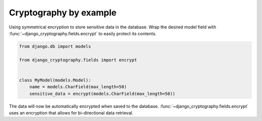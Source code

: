 Cryptography by example
=======================

Using symmetrical encryption to store sensitive data in the database.
Wrap the desired model field with
:func:`~django_cryptography.fields.encrypt` to easily protect its
contents.

.. code-block:: python

   from django.db import models

   from django_cryptography.fields import encrypt


   class MyModel(models.Model):
       name = models.CharField(max_length=50)
       sensitive_data = encrypt(models.CharField(max_length=50))

The data will now be automatically encrypted when saved to the
database. :func:`~django_cryptography.fields.encrypt` uses an
encryption that allows for bi-directional data retrieval.
